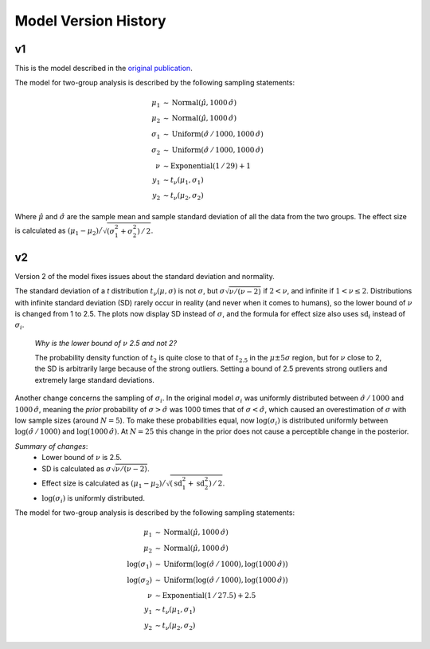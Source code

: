 .. _ch-model-history:

Model Version History
=====================

v1
--

This is the model described in the `original publication <http://www.indiana.edu/~kruschke/BEST/>`_.

The model for two-group analysis is described by the following sampling statements:

.. math::

    \mu_1 &\sim \text{Normal}(\hat\mu, 1000\, \hat\sigma) \\
    \mu_2 &\sim \text{Normal}(\hat\mu, 1000\, \hat\sigma) \\
    \sigma_1 &\sim \text{Uniform}(\hat\sigma \,/\, 1000, 1000\, \hat\sigma) \\
    \sigma_2 &\sim \text{Uniform}(\hat\sigma \,/\, 1000, 1000\, \hat\sigma) \\
    \nu &\sim \text{Exponential}(1\,/\,29) + 1 \\
    y_1 &\sim t_\nu(\mu_1, \sigma_1) \\
    y_2 &\sim t_\nu(\mu_2, \sigma_2)

Where :math:`\hat\mu` and :math:`\hat\sigma` are the sample mean and
sample standard deviation of all the data from the two groups.
The effect size is calculated as :math:`(\mu_1 - \mu_2) \big/ \sqrt{(\sigma_1^2 + \sigma_2^2) \,/\, 2}`.

.. _sec-model-latest:

v2
--

Version 2 of the model fixes issues about the standard deviation and normality.

The standard deviation of a *t* distribution :math:`t_\nu(\mu, \sigma)`
is not :math:`\sigma`, but :math:`\sigma \sqrt{\nu / (\nu - 2)}` if :math:`2 < \nu`,
and infinite if :math:`1 < \nu \le 2`. Distributions with infinite standard deviation (SD)
rarely occur in reality (and never when it comes to humans),
so the lower bound of :math:`\nu` is changed from 1 to 2.5.
The plots now display SD instead of :math:`\sigma`,
and the formula for effect size also uses :math:`\mathrm{sd}_i` instead of :math:`\sigma_i`.

    *Why is the lower bound of* :math:`\nu` *2.5 and not 2?*

    The probability density function of :math:`t_2` is
    quite close to that of :math:`t_{2.5}` in the :math:`\mu \pm 5 \sigma` region,
    but for :math:`\nu` close to 2, the SD is arbitrarily large because of the strong outliers.
    Setting a bound of 2.5 prevents strong outliers and extremely large standard deviations.

Another change concerns the sampling of :math:`\sigma_i`.
In the original model :math:`\sigma_i` was uniformly distributed between
:math:`\hat\sigma\, / \,1000` and :math:`1000\,\hat\sigma`,
meaning the *prior* probability of :math:`\sigma > \hat\sigma` was 1000 times that of :math:`\sigma < \hat\sigma`,
which caused an overestimation of :math:`\sigma` with low sample sizes (around :math:`N = 5`).
To make these probabilities equal, now :math:`\log(\sigma_i)` is distributed uniformly between
:math:`\log(\hat\sigma\, / \,1000)` and :math:`\log(1000\, \hat\sigma)`.
At :math:`N=25` this change in the prior does not cause a perceptible change in the posterior.

*Summary of changes*:
 - Lower bound of :math:`\nu` is 2.5.
 - SD is calculated as :math:`\sigma \sqrt{ \nu / (\nu - 2)}`.
 - Effect size is calculated as :math:`(\mu_1 - \mu_2) \big/ \sqrt{(\mathrm{sd}_1^2 + \mathrm{sd}_2^2) \,/\, 2}`.
 - :math:`\log(\sigma_i)` is uniformly distributed.

The model for two-group analysis is described by the following sampling statements:

.. math::

    \mu_1 &\sim \text{Normal}(\hat\mu, 1000 \, \hat\sigma) \\
    \mu_2 &\sim \text{Normal}(\hat\mu, 1000 \, \hat\sigma) \\
    \log(\sigma_1) &\sim \text{Uniform}(\log(\hat\sigma \, / \, 1000), \log(1000\, \hat\sigma)) \\
    \log(\sigma_2) &\sim \text{Uniform}(\log(\hat\sigma \, / \, 1000), \log(1000\, \hat\sigma)) \\
    \nu &\sim \text{Exponential}(1\, / \, 27.5) + 2.5 \\
    y_1 &\sim t_\nu(\mu_1, \sigma_1) \\
    y_2 &\sim t_\nu(\mu_2, \sigma_2)


..
    Note: if there is a new model, move the _sec-model-latest label to here.
